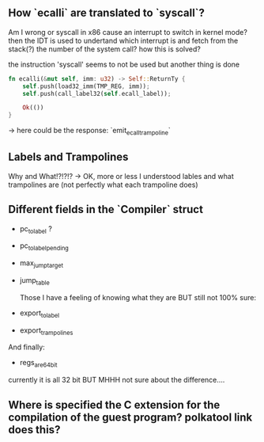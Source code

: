 ** How `ecalli` are translated to `syscall`?

Am I wrong or syscall in x86 cause an interrupt to switch in kernel mode? then the IDT is used to undertand which interrupt is and fetch from the stack(?) the number of the system call? how this is solved?

the instruction 'syscall' seems to not be used but another thing is done

#+begin_src rust
fn ecalli(&mut self, imm: u32) -> Self::ReturnTy {
    self.push(load32_imm(TMP_REG, imm));
    self.push(call_label32(self.ecall_label));

    Ok(())
}
#+end_src

-> here could be the response: `emit_ecall_trampoline`

** Labels and Trampolines

Why and What!?!?!? -> OK, more or less I understood lables and what trampolines are (not perfectly what each trampoline does)

** Different fields in the `Compiler` struct
+ pc_to_label ?
+ pc_to_label_pending
+ max_jump_target
+ jump_table

  Those I have a feeling of knowing what they are BUT still not 100% sure:
+ export_to_label
+ export_trampolines

And finally:
  + regs_are_64bit
currently it is all 32 bit BUT MHHH not sure about the difference....

** Where is specified the C extension for the compilation of the guest program? polkatool link does this?
